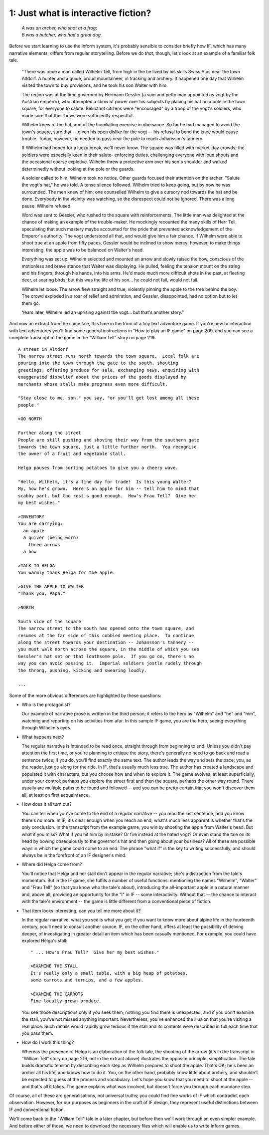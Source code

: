 ======================================
 1: Just what is interactive fiction?
======================================

.. highlight:: transcript

.. epigraph::

   | *A was an archer, who shot at a frog;*
   | *B was a butcher, who had a great dog.*

Before we start learning to use the Inform system, it's probably sensible
to consider briefly how IF, which has many narrative elements, differs from
regular storytelling.  Before we do *that*, though, let's look at an example
of a familiar folk tale.

    "There was once a man called Wilhelm Tell, from high in the he lived by
    his skills Swiss Alps near the town Altdorf.  A hunter and a guide,
    proud mountaineer, in tracking and archery.  It happened one day that
    Wilhelm visited the town to buy provisions, and he took his son Walter
    with him.

    The region was at the time governed by Hermann Gessler (a vain and
    petty man appointed as vogt by the Austrian emperor), who attempted a
    show of power over his subjects by placing his hat on a pole in the
    town square, for everyone to salute.  Reluctant citizens were
    "encouraged" by a troop of the vogt's soldiers, who made sure that
    their bows were sufficiently respectful.

    Wilhelm knew of the hat, and of the humiliating exercise in obeisance.
    So far he had managed to avoid the town's square, sure that -- given
    his open dislike for the vogt -- his refusal to bend the knee would
    cause trouble.  Today, however, he needed to pass near the pole to
    reach Johansson's tannery.

    If Wilhelm had hoped for a lucky break, we'll never know.  The square
    was filled with market-day crowds; the soldiers were especially keen in
    their salute- enforcing duties, challenging everyone with loud shouts
    and the occasional coarse expletive.  Wilhelm threw a protective arm
    over his son's shoulder and walked determinedly without looking at the
    pole or the guards.

    A soldier called to him; Wilhelm took no notice.  Other guards focused
    their attention on the archer.  "Salute the vogt's hat," he was told.
    A tense silence followed.  Wilhelm tried to keep going, but by now he
    was surrounded.  The men knew of him; one counselled Wilhelm to give a
    cursory nod towards the hat and be done.  Everybody in the vicinity was
    watching, so the disrespect could not be ignored.  There was a long
    pause.  Wilhelm refused.

    Word was sent to Gessler, who rushed to the square with reinforcements.
    The little man was delighted at the chance of making an example of the
    trouble-maker.  He mockingly recounted the many skills of Herr Tell,
    speculating that such mastery maybe accounted for the pride that
    prevented acknowledgement of the Emperor's authority.  The vogt
    understood all that, and would give him a fair chance.  If Wilhelm were
    able to shoot true at an apple from fifty paces, Gessler would be
    inclined to show mercy; however, to make things interesting, the apple
    was to be balanced on Walter's head.

    Everything was set up.  Wilhelm selected and mounted an arrow and
    slowly raised the bow, conscious of the motionless and brave stance
    that Walter was displaying.  He pulled, feeling the tension mount on
    the string and his fingers, through his hands, into his arms.  He'd
    made much more difficult shots in the past, at fleeting deer, at
    soaring birds; but this was the life of his son...  he could not fail,
    would not fail.

    Wilhelm let loose.  The arrow flew straight and true, violently pinning
    the apple to the tree behind the boy.  The crowd exploded in a roar of
    relief and admiration, and Gessler, disappointed, had no option but to
    let them go.

    Years later, Wilhelm led an uprising against the vogt... but that's
    another story."

And now an extract from the same tale, this time in the form of a tiny text
adventure game.  If you're new to interaction with text adventures you'll
find some general instructions in "How to play an IF game" on page 209, and
you can see a complete transcript of the game in the "William Tell" story
on page 219::

     A street in Altdorf
     The narrow street runs north towards the town square.  Local folk are
     pouring into the town through the gate to the south, shouting
     greetings, offering produce for sale, exchanging news, enquiring with
     exaggerated disbelief about the prices of the goods displayed by
     merchants whose stalls make progress even more difficult.

     "Stay close to me, son," you say, "or you'll get lost among all these
     people."

     >GO NORTH

     Further along the street
     People are still pushing and shoving their way from the southern gate
     towards the town square, just a little further north.  You recognise
     the owner of a fruit and vegetable stall.

     Helga pauses from sorting potatoes to give you a cheery wave.

     "Hello, Wilhelm, it's a fine day for trade!  Is this young Walter?
     My, how he's grown.  Here's an apple for him -- tell him to mind that
     scabby part, but the rest's good enough.  How's Frau Tell?  Give her
     my best wishes."

     >INVENTORY
     You are carrying:
       an apple
       a quiver (being worn)
         three arrows
       a bow

     >TALK TO HELGA
     You warmly thank Helga for the apple.

     >GIVE THE APPLE TO WALTER
     "Thank you, Papa."

     >NORTH

     South side of the square
     The narrow street to the south has opened onto the town square, and
     resumes at the far side of this cobbled meeting place.  To continue
     along the street towards your destination -- Johansson's tannery --
     you must walk north across the square, in the middle of which you see
     Gessler's hat set on that loathsome pole.  If you go on, there's no
     way you can avoid passing it.  Imperial soldiers jostle rudely through
     the throng, pushing, kicking and swearing loudly.

     ...

Some of the more obvious differences are highlighted by these questions:

*   Who is the protagonist?

    Our example of narrative prose is written in the third person; it
    refers to the hero as "Wilhelm" and "he" and "him", watching and
    reporting on his activities from afar.  In this sample IF game, you are
    the hero, seeing everything through Wilhelm's eyes.

*   What happens next?

    The regular narrative is intended to be read once, straight through
    from beginning to end.  Unless you didn't pay attention the first time,
    or you're planning to critique the story, there's generally no need to
    go back and read a sentence twice; if you do, you'll find exactly the
    same text.  The author leads the way and sets the pace; you, as the
    reader, just go along for the ride.  In IF, that's usually much less
    true.  The author has created a landscape and populated it with
    characters, but you choose how and when to explore it.  The game
    evolves, at least superficially, under your control; perhaps you
    explore the street first and then the square, perhaps the other way
    round.  There usually are multiple paths to be found and followed --
    and you can be pretty certain that you won't discover them all, at
    least on first acquaintance.

*   How does it all turn out?

    You can tell when you've come to the end of a regular narrative -- you
    read the last sentence, and you know there's no more.  In IF, it's
    clear enough when you reach an end; what's much less apparent is
    whether that's the only conclusion.  In the transcript from the example
    game, you win by shooting the apple from Walter's head.  But what if
    you miss?  What if you hit him by mistake?  Or fire instead at the
    hated vogt?  Or even stand the tale on its head by bowing obsequiously
    to the governor's hat and then going about your business?  All of these
    are possible ways in which the game could come to an end.  The phrase
    "what if" is the key to writing successfully, and should always be in
    the forefront of an IF designer's mind.

*   Where did Helga come from?

    You'll notice that Helga and her stall don't appear in the regular
    narrative; she's a distraction from the tale's momentum.  But in the IF
    game, she fulfils a number of useful functions: mentioning the names
    "Wilhelm", "Walter" and "Frau Tell" (so that you know who the tale's
    about), introducing the all-important apple in a natural manner and,
    above all, providing an opportunity for the "I" in IF -- some
    interactivity.  Without that -- the chance to interact with the tale's
    environment -- the game is little different from a conventional piece
    of fiction.

*   That item looks interesting; can you tell me more about it?

    In the regular narrative, what you see is what you get; if you want to
    know more about alpine life in the fourteenth century, you'll need to
    consult another source.  IF, on the other hand, offers at least the
    possibility of delving deeper, of investigating in greater detail an
    item which has been casually mentioned.  For example, you could have
    explored Helga's stall::

           " ... How's Frau Tell?  Give her my best wishes."

           >EXAMINE THE STALL
           It's really only a small table, with a big heap of potatoes,
           some carrots and turnips, and a few apples.

           >EXAMINE THE CARROTS
           Fine locally grown produce.

    You see those descriptions only if you seek them; nothing you find
    there is unexpected, and if you don't examine the stall, you've not
    missed anything important.  Nevertheless, you've enhanced the illusion
    that you're visiting a real place.  Such details would rapidly grow
    tedious if the stall and its contents were described in full each time
    that you pass them.

*   How do I work this thing?

    Whereas the presence of Helga is an elaboration of the folk tale, the
    shooting of the arrow (it's in the transcript in "William Tell" story
    on page 219, not in the extract above) illustrates the opposite
    principle: simplification.  The tale builds dramatic tension by
    describing each step as Wilhelm prepares to shoot the apple.  That's
    OK; he's been an archer all his life, and knows how to do it.  You, on
    the other hand, probably know little about archery, and shouldn't be
    expected to guess at the process and vocabulary.  Let's hope you know
    that you need to shoot at the apple -- and that's all it takes.  The
    game explains what was involved, but doesn't force you through each
    mundane step.

Of course, all of these are generalisations, not universal truths; you
could find fine works of IF which contradict each observation.  However,
for our purposes as beginners in the craft of IF design, they represent
useful distinctions between IF and conventional fiction.

We'll come back to the "William Tell" tale in a later chapter, but before
then we'll work through an even simpler example.  And before either of
those, we need to download the necessary files which will enable us to
write Inform games.

